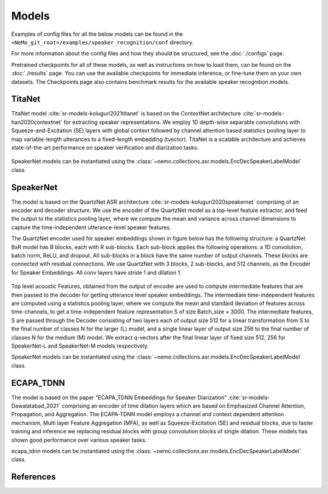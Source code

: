 Models
======

Examples of config files for all the below models can be found in the ``<NeMo_git_root>/examples/speaker_recognition/conf`` directory.

For more information about the config files and how they should be structured, see the :doc:`./configs` page.

Pretrained checkpoints for all of these models, as well as instructions on how to load them, can be found on the :doc:`./results` page.
You can use the available checkpoints for immediate inference, or fine-tune them on your own datasets.
The Checkpoints page also contains benchmark results for the available speaker recognition models.

.. _TitaNet_model:

TitaNet
-----------

TitaNet model :cite:`sr-models-koluguri2021titanet` is based on the ContextNet architecture :cite:`sr-models-han2020contextnet`  for extracting speaker representations.
We employ 1D depth-wise separable convolutions with Squeeze-and-Excitation (SE) layers with global context followed by channel attention based statistics pooling layer to map
variable-length utterances to a fixed-length embedding (tvector). TitaNet is a scalable architecture and achieves state-of-the-art performance on speaker verification and diarization tasks.

    .. image:: images/titanet_network.png
        :align: center
        :alt: speakernet model
        :scale: 50%

SpeakerNet models can be instantiated using the :class:`~nemo.collections.asr.models.EncDecSpeakerLabelModel` class.

SpeakerNet
-----------

The model is based on the QuartzNet ASR architecture :cite:`sr-models-koluguri2020speakernet`
comprising of an encoder and decoder structure. We use the encoder of the QuartzNet model as a top-level feature extractor, and feed the output to the statistics pooling layer, where
we compute the mean and variance across channel dimensions to capture the time-independent utterance-level speaker features.

The QuartzNet encoder used for speaker embeddings shown in figure below has the following structure: a QuartzNet BxR
model has B blocks, each with R sub-blocks. Each sub-block applies the following operations: a 1D convolution, batch norm, ReLU, and dropout. All sub-blocks in a block have the same number of output channels. These blocks are connected with residual connections. We use QuartzNet with 3 blocks, 2 sub-blocks, and 512 channels, as the Encoder for Speaker Embeddings. All conv layers have stride 1 and dilation 1.


    .. image:: images/ICASPP_SpeakerNet.png
        :align: center
        :alt: speakernet model
        :scale: 40%

Top level acoustic Features, obtained from the output of
encoder are used to compute intermediate features that are
then passed to the decoder for getting utterance level speaker
embeddings. The intermediate time-independent features are
computed using a statistics pooling layer, where we compute the mean and standard deviation of features across
time-channels, to get a time-independent feature representation S of size Batch_size × 3000.
The intermediate features, S are passed through the Decoder consisting of two layers each of output size 512 for a
linear transformation from S to the final number of classes
N for the larger (L) model, and a single linear layer of output size 256 to the final number of classes N for the medium
(M) model. We extract q-vectors after the final linear layer
of fixed size 512, 256 for SpeakerNet-L and SpeakerNet-M
models respectively.

SpeakerNet models can be instantiated using the :class:`~nemo.collections.asr.models.EncDecSpeakerLabelModel` class.

ECAPA_TDNN
----------

The model is based on the paper "ECAPA_TDNN Embeddings for Speaker Diarization" :cite:`sr-models-Dawalatabad_2021` comprising an encoder of time dilation layers which are based on Emphasized Channel Attention, Propagation, and Aggregation. The ECAPA-TDNN model employs a channel and context dependent attention mechanism, Multi layer Feature Aggregation (MFA), as well as Squeeze-Excitation (SE) and residual blocks, due to faster training and inference we replacing residual blocks with group convolution blocks of single dilation. These models has shown good performance over various speaker tasks.

ecapa_tdnn models can be instantiated using the :class:`~nemo.collections.asr.models.EncDecSpeakerLabelModel` class.

References
-----------

.. bibliography:: ../asr_all.bib
    :style: plain
    :labelprefix: SR-MODELS
    :keyprefix: sr-models-
